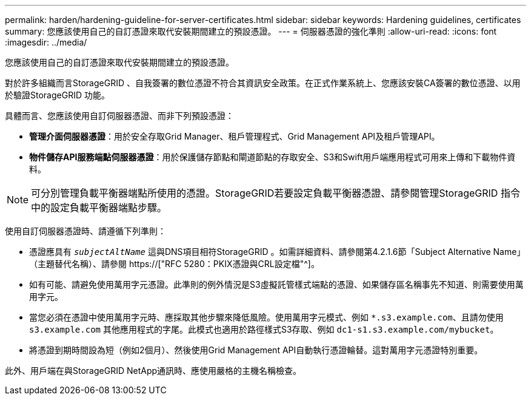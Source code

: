 ---
permalink: harden/hardening-guideline-for-server-certificates.html 
sidebar: sidebar 
keywords: Hardening guidelines, certificates 
summary: 您應該使用自己的自訂憑證來取代安裝期間建立的預設憑證。 
---
= 伺服器憑證的強化準則
:allow-uri-read: 
:icons: font
:imagesdir: ../media/


[role="lead"]
您應該使用自己的自訂憑證來取代安裝期間建立的預設憑證。

對於許多組織而言StorageGRID 、自我簽署的數位憑證不符合其資訊安全政策。在正式作業系統上、您應該安裝CA簽署的數位憑證、以用於驗證StorageGRID 功能。

具體而言、您應該使用自訂伺服器憑證、而非下列預設憑證：

* *管理介面伺服器憑證*：用於安全存取Grid Manager、租戶管理程式、Grid Management API及租戶管理API。
* *物件儲存API服務端點伺服器憑證*：用於保護儲存節點和閘道節點的存取安全、S3和Swift用戶端應用程式可用來上傳和下載物件資料。



NOTE: 可分別管理負載平衡器端點所使用的憑證。StorageGRID若要設定負載平衡器憑證、請參閱管理StorageGRID 指令中的設定負載平衡器端點步驟。

使用自訂伺服器憑證時、請遵循下列準則：

* 憑證應具有 `_subjectAltName_` 這與DNS項目相符StorageGRID 。如需詳細資料、請參閱第4.2.1.6節「Subject Alternative Name」（主題替代名稱）、請參閱 https://["RFC 5280：PKIX憑證與CRL設定檔"^]。
* 如有可能、請避免使用萬用字元憑證。此準則的例外情況是S3虛擬託管樣式端點的憑證、如果儲存區名稱事先不知道、則需要使用萬用字元。
* 當您必須在憑證中使用萬用字元時、應採取其他步驟來降低風險。使用萬用字元模式、例如 `*.s3.example.com`、且請勿使用 `s3.example.com` 其他應用程式的字尾。此模式也適用於路徑樣式S3存取、例如 `dc1-s1.s3.example.com/mybucket`。
* 將憑證到期時間設為短（例如2個月）、然後使用Grid Management API自動執行憑證輪替。這對萬用字元憑證特別重要。


此外、用戶端在與StorageGRID NetApp通訊時、應使用嚴格的主機名稱檢查。
